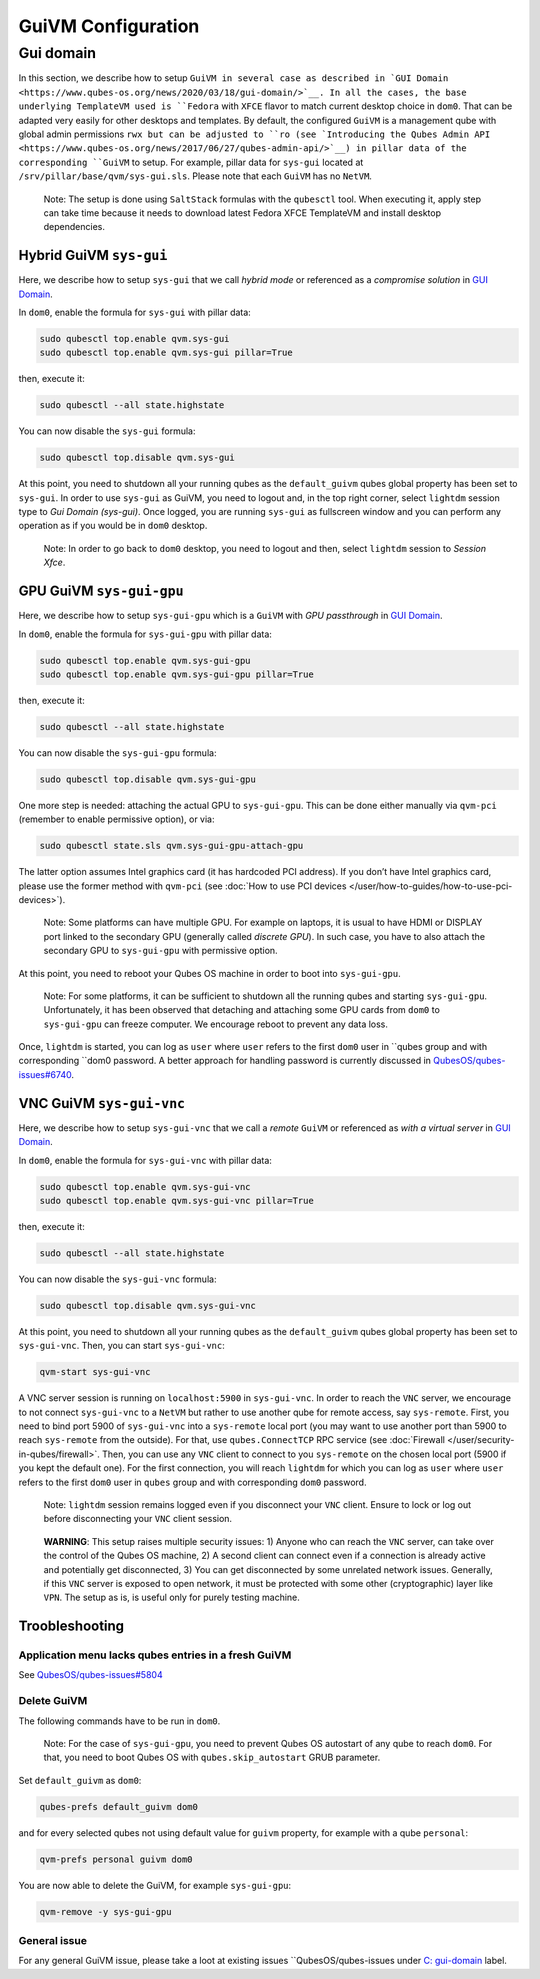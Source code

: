 ===================
GuiVM Configuration
===================

Gui domain
==========

In this section, we describe how to setup ``GuiVM in several case as described in `GUI Domain <https://www.qubes-os.org/news/2020/03/18/gui-domain/>`__. In all the
cases, the base underlying TemplateVM used is ``Fedora`` with ``XFCE``
flavor to match current desktop choice in ``dom0``. That can be adapted
very easily for other desktops and templates. By default, the configured
``GuiVM`` is a management qube with global admin permissions ``rwx but can be adjusted to ``ro (see `Introducing the Qubes Admin API <https://www.qubes-os.org/news/2017/06/27/qubes-admin-api/>`__) in pillar data of the
corresponding ``GuiVM`` to setup. For example, pillar data for
``sys-gui`` located at ``/srv/pillar/base/qvm/sys-gui.sls``. Please note
that each ``GuiVM`` has no ``NetVM``.

   Note: The setup is done using ``SaltStack`` formulas with the
   ``qubesctl`` tool. When executing it, apply step can take time
   because it needs to download latest Fedora XFCE TemplateVM and
   install desktop dependencies.

Hybrid GuiVM ``sys-gui``
------------------------

Here, we describe how to setup ``sys-gui`` that we call *hybrid mode* or
referenced as a *compromise solution* in `GUI Domain <https://www.qubes-os.org/news/2020/03/18/gui-domain/#the-compromise-solution>`__.

|sys-gui|

In ``dom0``, enable the formula for ``sys-gui`` with pillar data:

.. code:: bash

   sudo qubesctl top.enable qvm.sys-gui
   sudo qubesctl top.enable qvm.sys-gui pillar=True

then, execute it:

.. code:: bash

   sudo qubesctl --all state.highstate

You can now disable the ``sys-gui`` formula:

.. code:: bash

   sudo qubesctl top.disable qvm.sys-gui

At this point, you need to shutdown all your running qubes as the
``default_guivm`` qubes global property has been set to ``sys-gui``. In
order to use ``sys-gui`` as GuiVM, you need to logout and, in the top
right corner, select ``lightdm`` session type to *Gui Domain (sys-gui)*.
Once logged, you are running ``sys-gui`` as fullscreen window and you
can perform any operation as if you would be in ``dom0`` desktop.

   Note: In order to go back to ``dom0`` desktop, you need to logout and
   then, select ``lightdm`` session to *Session Xfce*.

GPU GuiVM ``sys-gui-gpu``
-------------------------

Here, we describe how to setup ``sys-gui-gpu`` which is a ``GuiVM`` with
*GPU passthrough* in `GUI Domain <https://www.qubes-os.org/news/2020/03/18/gui-domain/#gpu-passthrough-the-perfect-world-desktop-solution>`__.

|sys-gui-gpu|

In ``dom0``, enable the formula for ``sys-gui-gpu`` with pillar data:

.. code:: bash

   sudo qubesctl top.enable qvm.sys-gui-gpu
   sudo qubesctl top.enable qvm.sys-gui-gpu pillar=True

then, execute it:

.. code:: bash

   sudo qubesctl --all state.highstate

You can now disable the ``sys-gui-gpu`` formula:

.. code:: bash

   sudo qubesctl top.disable qvm.sys-gui-gpu

One more step is needed: attaching the actual GPU to ``sys-gui-gpu``.
This can be done either manually via ``qvm-pci`` (remember to enable
permissive option), or via:

.. code:: bash

   sudo qubesctl state.sls qvm.sys-gui-gpu-attach-gpu

The latter option assumes Intel graphics card (it has hardcoded PCI
address). If you don’t have Intel graphics card, please use the former
method with ``qvm-pci`` (see :doc:`How to use PCI devices </user/how-to-guides/how-to-use-pci-devices>`).

   Note: Some platforms can have multiple GPU. For example on laptops,
   it is usual to have HDMI or DISPLAY port linked to the secondary GPU
   (generally called *discrete GPU*). In such case, you have to also
   attach the secondary GPU to ``sys-gui-gpu`` with permissive option.

At this point, you need to reboot your Qubes OS machine in order to boot
into ``sys-gui-gpu``.

   Note: For some platforms, it can be sufficient to shutdown all the
   running qubes and starting ``sys-gui-gpu``. Unfortunately, it has
   been observed that detaching and attaching some GPU cards from
   ``dom0`` to ``sys-gui-gpu`` can freeze computer. We encourage reboot
   to prevent any data loss.

Once, ``lightdm`` is started, you can log as ``user`` where ``user``
refers to the first ``dom0`` user in ``qubes group and with corresponding ``dom0 password. A better approach for handling password is currently discussed in `QubesOS/qubes-issues#6740 <https://github.com/QubesOS/qubes-issues/issues/6740>`__.

VNC GuiVM ``sys-gui-vnc``
-------------------------

Here, we describe how to setup ``sys-gui-vnc`` that we call a *remote*
``GuiVM`` or referenced as *with a virtual server* in `GUI Domain <https://www.qubes-os.org/news/2020/03/18/gui-domain/#virtual-server-the-perfect-remote-solution>`__.

|sys-gui-vnc|

In ``dom0``, enable the formula for ``sys-gui-vnc`` with pillar data:

.. code:: bash

   sudo qubesctl top.enable qvm.sys-gui-vnc
   sudo qubesctl top.enable qvm.sys-gui-vnc pillar=True

then, execute it:

.. code:: bash

   sudo qubesctl --all state.highstate

You can now disable the ``sys-gui-vnc`` formula:

.. code:: bash

   sudo qubesctl top.disable qvm.sys-gui-vnc

At this point, you need to shutdown all your running qubes as the
``default_guivm`` qubes global property has been set to ``sys-gui-vnc``.
Then, you can start ``sys-gui-vnc``:

.. code:: bash

   qvm-start sys-gui-vnc

A VNC server session is running on ``localhost:5900`` in
``sys-gui-vnc``. In order to reach the ``VNC`` server, we encourage to
not connect ``sys-gui-vnc`` to a ``NetVM`` but rather to use another
qube for remote access, say ``sys-remote``. First, you need to bind port
5900 of ``sys-gui-vnc`` into a ``sys-remote`` local port (you may want
to use another port than 5900 to reach ``sys-remote`` from the outside).
For that, use ``qubes.ConnectTCP`` RPC service (see :doc:`Firewall </user/security-in-qubes/firewall>`. Then, you can use any ``VNC`` client to
connect to you ``sys-remote`` on the chosen local port (5900 if you kept
the default one). For the first connection, you will reach ``lightdm``
for which you can log as ``user`` where ``user`` refers to the first
``dom0`` user in ``qubes`` group and with corresponding ``dom0``
password.

   Note: ``lightdm`` session remains logged even if you disconnect your
   ``VNC`` client. Ensure to lock or log out before disconnecting your
   ``VNC`` client session.

..

   **WARNING**: This setup raises multiple security issues: 1) Anyone
   who can reach the ``VNC`` server, can take over the control of the
   Qubes OS machine, 2) A second client can connect even if a connection
   is already active and potentially get disconnected, 3) You can get
   disconnected by some unrelated network issues. Generally, if this
   ``VNC`` server is exposed to open network, it must be protected with
   some other (cryptographic) layer like ``VPN``. The setup as is, is
   useful only for purely testing machine.

Troobleshooting
---------------

Application menu lacks qubes entries in a fresh GuiVM
~~~~~~~~~~~~~~~~~~~~~~~~~~~~~~~~~~~~~~~~~~~~~~~~~~~~~

See `QubesOS/qubes-issues#5804 <https://github.com/QubesOS/qubes-issues/issues/5804>`__

Delete GuiVM
~~~~~~~~~~~~

The following commands have to be run in ``dom0``.

   Note: For the case of ``sys-gui-gpu``, you need to prevent Qubes OS
   autostart of any qube to reach ``dom0``. For that, you need to boot
   Qubes OS with ``qubes.skip_autostart`` GRUB parameter.

Set ``default_guivm`` as ``dom0``:

.. code:: bash

   qubes-prefs default_guivm dom0

and for every selected qubes not using default value for ``guivm``
property, for example with a qube ``personal``:

.. code:: bash

   qvm-prefs personal guivm dom0

You are now able to delete the GuiVM, for example ``sys-gui-gpu``:

.. code:: bash

   qvm-remove -y sys-gui-gpu

General issue
~~~~~~~~~~~~~

For any general GuiVM issue, please take a loot at existing issues ``QubesOS/qubes-issues under `C: gui-domain <https://github.com/QubesOS/qubes-issues/issues?q=is%3Aopen+is%3Aissue+label%3A%22C%3A+gui-domain%22>`__
label.

.. |sys-gui| image:: /attachment/posts/guivm-hybrid.png
   :target: /attachment/posts/guivm-hybrid.png
.. |sys-gui-gpu| image:: /attachment/posts/guivm-gpu.png
   :target: /attachment/posts/guivm-gpu.png
.. |sys-gui-vnc| image:: /attachment/posts/guivm-vnc.png
   :target: /attachment/posts/guivm-vnc.png
